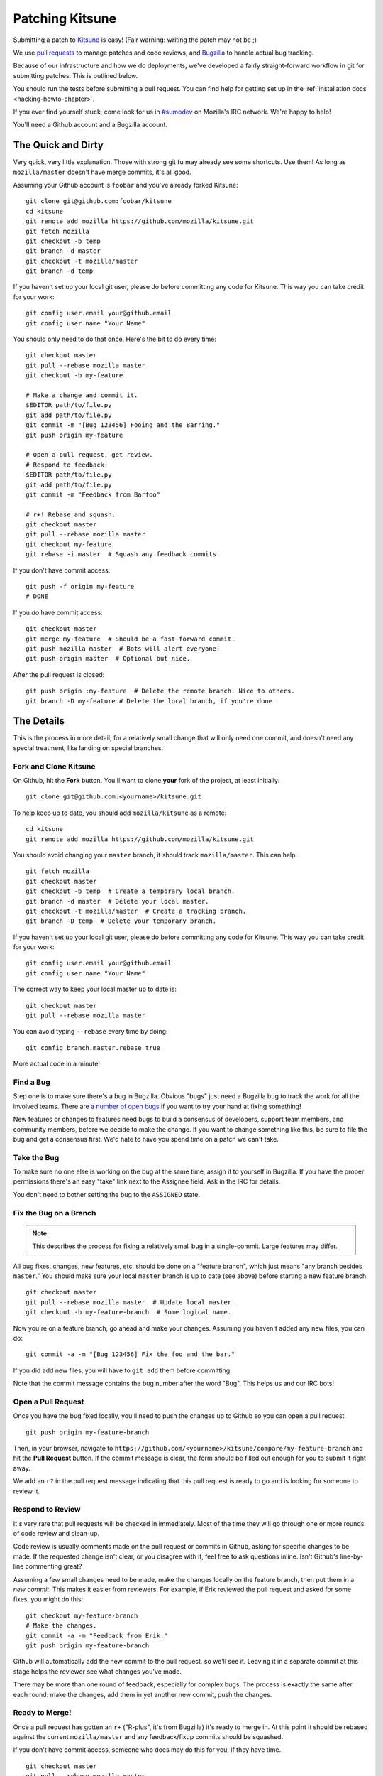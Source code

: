 .. _patching:

================
Patching Kitsune
================

Submitting a patch to `Kitsune <https://support.mozilla.com>`_ is easy! (Fair
warning: writing the patch may not be ;)

We use `pull requests <https://github.com/mozilla/kitsune/pulls>`_ to manage
patches and code reviews, and `Bugzilla <https://bugzilla.mozilla.org>`_ to
handle actual bug tracking.

Because of our infrastructure and how we do deployments, we've developed a
fairly straight-forward workflow in git for submitting patches. This is
outlined below.

You should run the tests before submitting a pull request. You can find help
for getting set up in the :ref:`installation docs <hacking-howto-chapter>`.

If you ever find yourself stuck, come look for us in `#sumodev
<ircs://irc.mozilla.org/sumodev>`_ on Mozilla's IRC network. We're happy to
help!

You'll need a Github account and a Bugzilla account.


The Quick and Dirty
===================

Very quick, very little explanation. Those with strong git fu may already see
some shortcuts. Use them! As long as ``mozilla/master`` doesn't have merge
commits, it's all good.

Assuming your Github account is ``foobar`` and you've already forked Kitsune::

    git clone git@github.com:foobar/kitsune
    cd kitsune
    git remote add mozilla https://github.com/mozilla/kitsune.git
    git fetch mozilla
    git checkout -b temp
    git branch -d master
    git checkout -t mozilla/master
    git branch -d temp

If you haven't set up your local git user, please do before committing any code
for Kitsune. This way you can take credit for your work::

    git config user.email your@github.email
    git config user.name "Your Name"

You should only need to do that once. Here's the bit to do every time::

    git checkout master
    git pull --rebase mozilla master
    git checkout -b my-feature

    # Make a change and commit it.
    $EDITOR path/to/file.py
    git add path/to/file.py
    git commit -m "[Bug 123456] Fooing and the Barring."
    git push origin my-feature

    # Open a pull request, get review.
    # Respond to feedback:
    $EDITOR path/to/file.py
    git add path/to/file.py
    git commit -m "Feedback from Barfoo"

    # r+! Rebase and squash.
    git checkout master
    git pull --rebase mozilla master
    git checkout my-feature
    git rebase -i master  # Squash any feedback commits.

If you don't have commit access::

    git push -f origin my-feature
    # DONE

If you *do* have commit access::

    git checkout master
    git merge my-feature  # Should be a fast-forward commit.
    git push mozilla master  # Bots will alert everyone!
    git push origin master  # Optional but nice.

After the pull request is closed::

    git push origin :my-feature  # Delete the remote branch. Nice to others.
    git branch -D my-feature # Delete the local branch, if you're done.


The Details
===========

This is the process in more detail, for a relatively small change that will
only need one commit, and doesn't need any special treatment, like landing on
special branches.


Fork and Clone Kitsune
----------------------

On Github, hit the **Fork** button. You'll want to clone **your** fork of the
project, at least initially::

    git clone git@github.com:<yourname>/kitsune.git

To help keep up to date, you should add ``mozilla/kitsune`` as a remote::

    cd kitsune
    git remote add mozilla https://github.com/mozilla/kitsune.git

You should avoid changing your ``master`` branch, it should track
``mozilla/master``. This can help::

    git fetch mozilla
    git checkout master
    git checkout -b temp  # Create a temporary local branch.
    git branch -d master  # Delete your local master.
    git checkout -t mozilla/master  # Create a tracking branch.
    git branch -D temp  # Delete your temporary branch.

If you haven't set up your local git user, please do before committing any code
for Kitsune. This way you can take credit for your work::

    git config user.email your@github.email
    git config user.name "Your Name"

The correct way to keep your local master up to date is::

    git checkout master
    git pull --rebase mozilla master

You can avoid typing ``--rebase`` every time by doing::

    git config branch.master.rebase true

More actual code in a minute!


Find a Bug
----------

Step one is to make sure there's a bug in Bugzilla. Obvious "bugs" just need a
Bugzilla bug to track the work for all the involved teams. There are `a number
of open bugs <http://bit.ly/LUTjcY>`_ if you want to try your hand at fixing
something!


New features or changes to features need bugs to build a consensus of
developers, support team members, and community members, before we decide to
make the change. If you want to change something like this, be sure to file the
bug and get a consensus first. We'd hate to have you spend time on a patch we
can't take.


Take the Bug
------------

To make sure no one else is working on the bug at the same time, assign it to
yourself in Bugzilla. If you have the proper permissions there's an easy "take"
link next to the Assignee field. Ask in the IRC for details.

You don't need to bother setting the bug to the ``ASSIGNED`` state.


Fix the Bug on a Branch
-----------------------

.. Note::

   This describes the process for fixing a relatively small bug in a
   single-commit. Large features may differ.

All bug fixes, changes, new features, etc, should be done on a "feature
branch", which just means "any branch besides ``master``." You should make sure
your local ``master`` branch is up to date (see above) before starting a new
feature branch.

::

    git checkout master
    git pull --rebase mozilla master  # Update local master.
    git checkout -b my-feature-branch  # Some logical name.

Now you're on a feature branch, go ahead and make your changes. Assuming you
haven't added any new files, you can do::

    git commit -a -m "[Bug 123456] Fix the foo and the bar."

If you did add new files, you will have to ``git add`` them before committing.

Note that the commit message contains the bug number after the word "Bug".
This helps us and our IRC bots!


Open a Pull Request
-------------------

Once you have the bug fixed locally, you'll need to push the changes up to
Github so you can open a pull request.

::

    git push origin my-feature-branch

Then, in your browser, navigate to
``https://github.com/<yourname>/kitsune/compare/my-feature-branch`` and hit the
**Pull Request** button. If the commit message is clear, the form should be
filled out enough for you to submit it right away.

We add an ``r?`` in the pull request message indicating that this pull
request is ready to go and is looking for someone to review it.


Respond to Review
-----------------

It's very rare that pull requests will be checked in immediately. Most of the
time they will go through one or more rounds of code review and clean-up.

Code review is usually comments made on the pull request or commits in Github,
asking for specific changes to be made. If the requested change isn't clear, or
you disagree with it, feel free to ask questions inline. Isn't Github's
line-by-line commenting great?

Assuming a few small changes need to be made, make the changes locally on the
feature branch, then put them in a *new commit*. This makes it easier from
reviewers. For example, if Erik reviewed the pull request and asked for some
fixes, you might do this::

    git checkout my-feature-branch
    # Make the changes.
    git commit -a -m "Feedback from Erik."
    git push origin my-feature-branch

Github will automatically add the new commit to the pull request, so we'll see
it. Leaving it in a separate commit at this stage helps the reviewer see what
changes you've made.

There may be more than one round of feedback, especially for complex bugs. The
process is exactly the same after each round: make the changes, add them in yet
another new commit, push the changes.


Ready to Merge!
---------------

Once a pull request has gotten an ``r+`` ("R-plus", it's from Bugzilla) it's
ready to merge in. At this point it should be rebased against the current
``mozilla/master`` and any feedback/fixup commits should be squashed.

If you don't have commit access, someone who does may do this for you, if they
have time.

::

    git checkout master
    git pull --rebase mozilla master
    git checkout my-feature-branch
    git rebase -i master  # Update and squash.
    python manage.py test  # Make sure tests still pass.
    git push -f origin my-feature-branch

You're done! Congratulations, soon you'll have code running on one of the
biggest sites in the world!

If you do have commit access, you should land your patch!

Continuing from above::

    git checkout master
    git merge my-feature-branch  # Should say something about "fast-forward".

Before pushing to ``mozilla/master``, I like to verify that the merge went fine
in the logs. For the vast majority of merges, *there should not be a merge
commit*.

::

    git log -5  # Verify that the merge went OK.
    git push mozilla master  # !!! Pushing code to the primary repo/branch!
    # Optionally, you can keep your Github master in sync.
    git push origin master  # Not strictly necessary but kinda nice.
    git push origin :my-feature-branch  # Nice to clean up.

Once the commit is on ``mozilla/master``, you should go to the main repo on
Github and find and copy the URL of the commit. Then go to the bug in Bugzilla,
paste the URL, and set the bug to ``RESOLVED FIXED``. This tells QA and others
that the fix has landed on ``master`` and will be on the dev server soon! And
close the pull request on Github.
